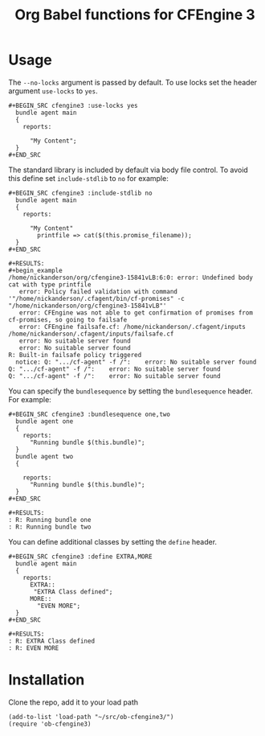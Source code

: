#+Title: Org Babel functions for CFEngine 3


* Usage 
The =--no-locks= argument is passed by default. To use locks set the header
argument =use-locks= to =yes=.

#+BEGIN_EXAMPLE
#+BEGIN_SRC cfengine3 :use-locks yes
  bundle agent main
  {
    reports:

      "My Content";
  }
#+END_SRC
#+END_EXAMPLE

The standard library is included by default via body file control. To avoid this
define set =include-stdlib= to =no= for example:

#+BEGIN_EXAMPLE
#+BEGIN_SRC cfengine3 :include-stdlib no
  bundle agent main
  {
    reports:

      "My Content"
        printfile => cat($(this.promise_filename));
  }
#+END_SRC

#+RESULTS:
#+begin_example
/home/nickanderson/org/cfengine3-15841vLB:6:0: error: Undefined body cat with type printfile
   error: Policy failed validation with command '"/home/nickanderson/.cfagent/bin/cf-promises" -c "/home/nickanderson/org/cfengine3-15841vLB"'
   error: CFEngine was not able to get confirmation of promises from cf-promises, so going to failsafe
   error: CFEngine failsafe.cf: /home/nickanderson/.cfagent/inputs /home/nickanderson/.cfagent/inputs/failsafe.cf
   error: No suitable server found
   error: No suitable server found
R: Built-in failsafe policy triggered
  notice: Q: ".../cf-agent" -f /":    error: No suitable server found
Q: ".../cf-agent" -f /":    error: No suitable server found
Q: ".../cf-agent" -f /":    error: No suitable server found
#+end_example
#+END_EXAMPLE

You can specify the =bundlesequence= by setting the =bundlesequence= header. For
example:

#+BEGIN_EXAMPLE
#+BEGIN_SRC cfengine3 :bundlesequence one,two
  bundle agent one
  {
    reports:
      "Running bundle $(this.bundle)";
  }
  bundle agent two
  {

    reports:
      "Running bundle $(this.bundle)";
  }
#+END_SRC

#+RESULTS:
: R: Running bundle one
: R: Running bundle two
#+END_EXAMPLE

You can define additional classes by setting the =define= header.

#+BEGIN_EXAMPLE
#+BEGIN_SRC cfengine3 :define EXTRA,MORE
  bundle agent main
  {
    reports:
      EXTRA::
       "EXTRA Class defined";
      MORE::
        "EVEN MORE";
  }
#+END_SRC

#+RESULTS:
: R: EXTRA Class defined
: R: EVEN MORE
#+END_EXAMPLE


* Installation

Clone the repo, add it to your load path

#+BEGIN_SRC elisp
(add-to-list 'load-path "~/src/ob-cfengine3/")
(require 'ob-cfengine3)
#+END_SRC
